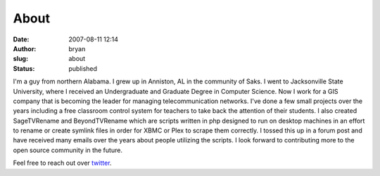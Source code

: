 About
##################
:date: 2007-08-11 12:14
:author: bryan
:slug: about
:status: published

|image0|

I'm a guy from northern Alabama. I grew up in Anniston, AL in the community of Saks.
I went to Jacksonville State University, where I received an Undergraduate and Graduate Degree in Computer Science.
Now I work for a GIS company that is becoming the leader for managing telecommunication networks. I've done a few
small projects over the years including a free classroom control system for teachers to take back the
attention of their students. I also created SageTVRename and BeyondTVRename which are scripts written in php
designed to run on desktop machines in an effort to rename or create symlink files in order for XBMC or Plex to
scrape them correctly. I tossed this up in a forum post and have received many emails over the years about people
utilizing the scripts. I look forward to contributing more to the open source community in the future.

Feel free to reach out over `twitter <http://twitter.com/southrnprogrmmr>`__.

.. |image0| image:: http://www.gravatar.com/avatar/618c9eaf5b020df4fc2159bcdfbc6ae8
   :class: alignnone size-thumbnail wp-image-6881
   :width: 150px
   :height: 150px
